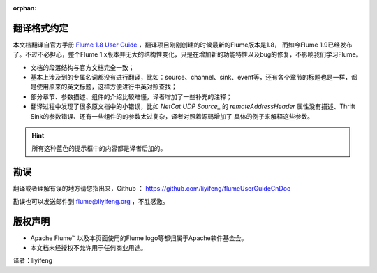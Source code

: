 :orphan:

.. Licensed to the Apache Software Foundation (ASF) under one or more
   contributor license agreements.  See the NOTICE file distributed with
   this work for additional information regarding copyright ownership.
   The ASF licenses this file to You under the Apache License, Version 2.0
   (the "License"); you may not use this file except in compliance with
   the License.  You may obtain a copy of the License at

       http://www.apache.org/licenses/LICENSE-2.0

   Unless required by applicable law or agreed to in writing, software
   distributed under the License is distributed on an "AS IS" BASIS,
   WITHOUT WARRANTIES OR CONDITIONS OF ANY KIND, either express or implied.
   See the License for the specific language governing permissions and
   limitations under the License.


翻译格式约定
-----------------------

本文档翻译自官方手册 `Flume 1.8 User Guide <http://flume.apache.org/releases/content/1.8.0/FlumeUserGuide.html>`_  ，翻译项目刚刚创建的时候最新的Flume版本是1.8，
而如今Flume 1.9已经发布了。不过不必担心，整个Flume 1.x版本并无大的结构性变化，只是在增加新的功能特性以及bug的修复，不影响我们学习Flume。

- 文档的段落结构与官方文档完全一致；
- 基本上涉及到的专属名词都没有进行翻译，比如：source、channel、sink、event等，还有各个章节的标题也是一样，都是使用原来的英文标题，这样方便进行中英对照查找；
- 部分章节、参数描述、组件的介绍比较难懂，译者增加了一些补充的注释；
- 翻译过程中发现了很多原文档中的小错误，比如 `NetCat UDP Source_` 的 *remoteAddressHeader* 属性没有描述、Thrift Sink的参数错误、还有一些组件的的参数太过复杂，译者对照着源码增加了
  具体的例子来解释这些参数。

.. hint:: 所有这种蓝色的提示框中的内容都是译者后加的。


勘误
-----------------------

翻译或者理解有误的地方请您指出来，Github ： https://github.com/liyifeng/flumeUserGuideCnDoc

勘误也可以发送邮件到 flume@liyifeng.org ，不胜感激。


版权声明
-----------------------

- Apache Flume™ 以及本页面使用的Flume logo等都归属于Apache软件基金会。
- 本文档未经授权不允许用于任何商业用途。

译者：liyifeng


